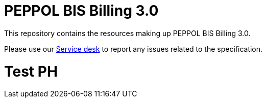 = PEPPOL BIS Billing 3.0

This repository contains the resources making up PEPPOL BIS Billing 3.0.

Please use our link:https://openpeppol.atlassian.net/servicedesk/customer/portal/1[Service desk] to report any issues related to the specification.

# Test PH
